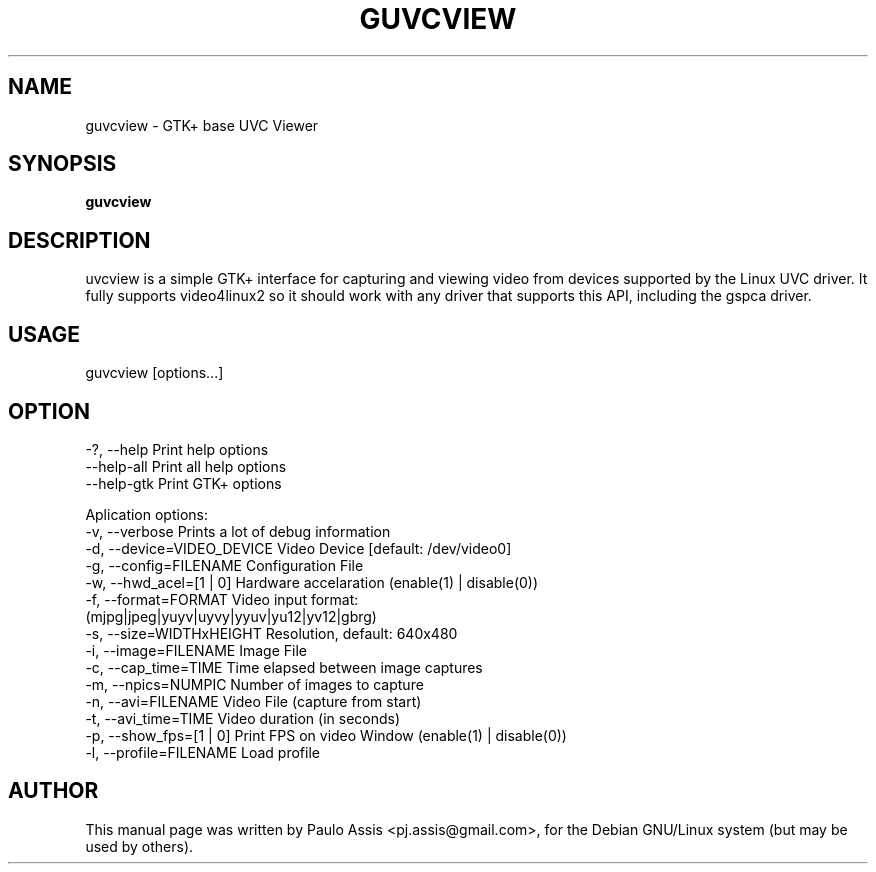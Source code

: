 .TH GUVCVIEW "1" "Sep 2008"
.SH NAME
guvcview \- GTK+ base UVC Viewer 
.SH SYNOPSIS
.B guvcview
.SH DESCRIPTION
\fguvcview\fP is a simple GTK+ interface for capturing and viewing video from
devices supported by the Linux UVC driver.
It fully supports video4linux2 so it should work with any driver that supports
this API, including the gspca driver.

.SH USAGE
.TP
guvcview [options...] 

.SH OPTION
  -?, --help                    Print help options
  --help-all                    Print all help options
  --help-gtk                    Print GTK+ options

Aplication options:
  -v, --verbose                 Prints a lot of debug information
  -d, --device=VIDEO_DEVICE     Video Device [default: /dev/video0]
  -g, --config=FILENAME         Configuration File
  -w, --hwd_acel=[1 | 0]        Hardware accelaration (enable(1) | disable(0))
  -f, --format=FORMAT           Video input format: 
                                (mjpg|jpeg|yuyv|uyvy|yyuv|yu12|yv12|gbrg)
  -s, --size=WIDTHxHEIGHT       Resolution, default: 640x480
  -i, --image=FILENAME          Image File
  -c, --cap_time=TIME           Time elapsed between image captures
  -m, --npics=NUMPIC            Number of images to capture
  -n, --avi=FILENAME            Video File (capture from start)
  -t, --avi_time=TIME           Video duration (in seconds)
  -p, --show_fps=[1 | 0]        Print FPS on video Window (enable(1) | disable(0))
  -l, --profile=FILENAME        Load profile


.SH AUTHOR
This manual page was written by Paulo Assis <pj.assis@gmail.com>,
for the Debian GNU/Linux system (but may be used by others).
